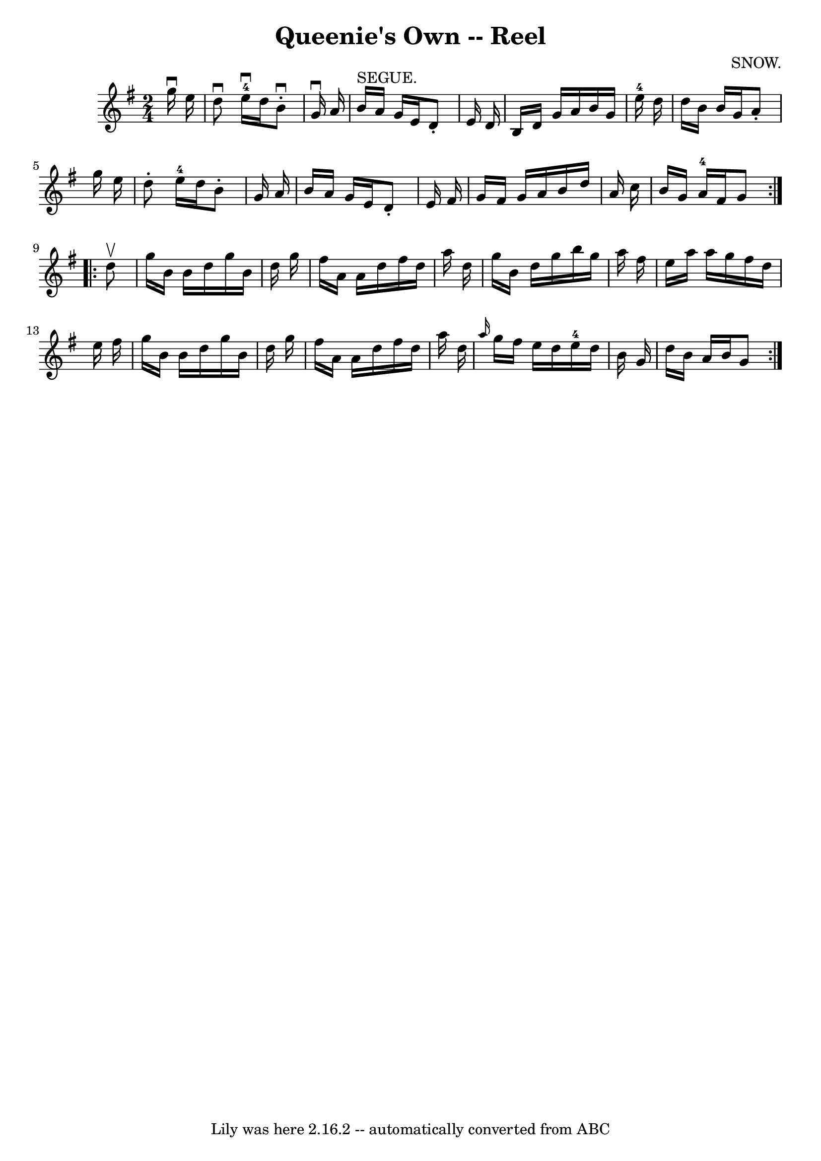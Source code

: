 \version "2.7.40"
\header {
	book = "Ryan's Mammoth Collection"
	composer = "SNOW."
	crossRefNumber = "1"
	footnotes = "\\\\375"
	tagline = "Lily was here 2.16.2 -- automatically converted from ABC"
	title = "Queenie's Own -- Reel"
}
voicedefault =  {
\set Score.defaultBarType = "empty"

\repeat volta 2 {
\time 2/4 \key g \major   g''16 ^\downbow   e''16  \bar "|"     d''8 ^\downbow  
   e''16-4^\downbow   d''16    b'8 ^\downbow-.   g'16 ^\downbow   a'16    
\bar "|"     b'16 ^"SEGUE."   a'16    g'16    e'16    d'8 -.   e'16    d'16    
\bar "|"   b16    d'16    g'16    a'16    b'16    g'16    e''16-4   d''16    
\bar "|"     d''16    b'16    b'16    g'16    a'8 -.   g''16    e''16    
\bar "|"     d''8 -.   e''16-4   d''16    b'8 -.   g'16    a'16    \bar "|"  
 b'16    a'16    g'16    e'16    d'8 -.   e'16    fis'16    \bar "|"   g'16    
fis'16    g'16    a'16    b'16    d''16    a'16    c''16    \bar "|"   b'16    
g'16    a'16-4   fis'16    g'8  }     \repeat volta 2 {   d''8 ^\upbow 
\bar "|"     g''16    b'16    b'16    d''16    g''16    b'16    d''16    g''16  
  \bar "|"   fis''16    a'16    a'16    d''16    fis''16    d''16    a''16    
d''16    \bar "|"   g''16    b'16    d''16    g''16    b''16    g''16    a''16  
  fis''16    \bar "|"   e''16    a''16    a''16    g''16    fis''16    d''16    
e''16    fis''16    \bar "|"     g''16    b'16    b'16    d''16    g''16    
b'16    d''16    g''16    \bar "|"   fis''16    a'16    a'16    d''16    
fis''16    d''16    a''16    d''16    \bar "|" \grace {    a''16  }   g''16    
fis''16    e''16    d''16      e''16-4   d''16    b'16    g'16    \bar "|"   
d''16    b'16    a'16    b'16    g'8    }   
}

\score{
    <<

	\context Staff="default"
	{
	    \voicedefault 
	}

    >>
	\layout {
	}
	\midi {}
}
